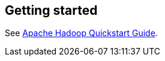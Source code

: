[[gettingstarted]]
== Getting started

See https://wiki.apache.org/hadoop/QuickStart[Apache Hadoop Quickstart Guide].

